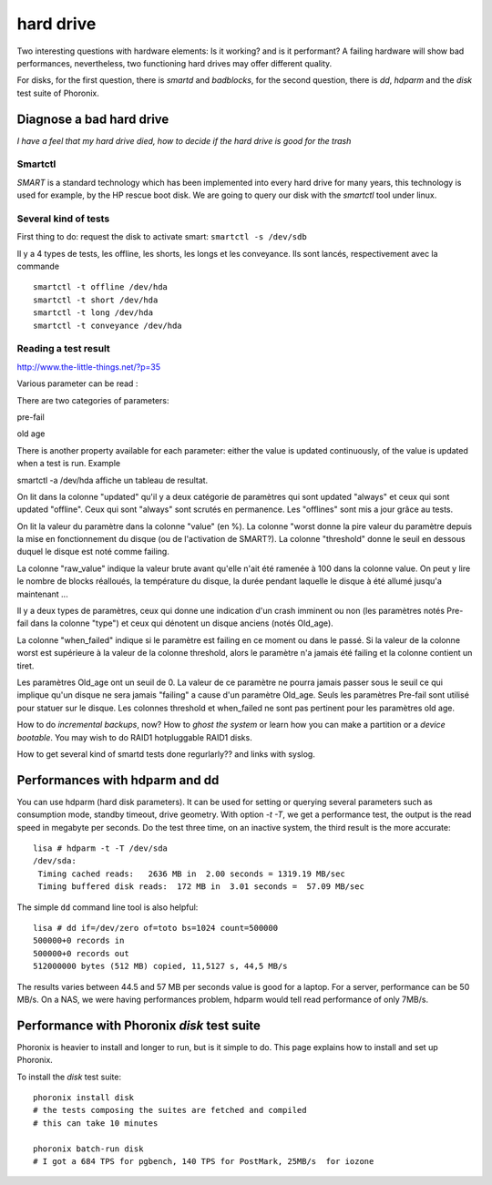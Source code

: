 
============
 hard drive
============

Two interesting questions with hardware elements: Is it working? and
is it performant? A failing hardware will show bad performances,
nevertheless, two functioning hard drives may offer different quality.

For disks, for the first question, there is *smartd* and *badblocks*,
for the second question, there is *dd*, *hdparm* and the *disk* test
suite of Phoronix.


Diagnose a bad hard drive
=========================

*I have a feel that my hard drive died, how to decide if the hard
drive is good for the trash*

Smartctl
--------

*SMART* is a standard technology which has been implemented into every
hard drive for many years, this technology is used for
example, by the HP rescue boot disk. We are going to query our disk
with the *smartctl* tool under linux.

Several kind of tests
---------------------

First thing to do: request the disk to activate smart: ``smartctl -s
/dev/sdb``

Il y a 4 types de tests, les offline, les shorts, les longs et les
conveyance. Ils sont lancés, respectivement avec la commande ::

  smartctl -t offline /dev/hda
  smartctl -t short /dev/hda
  smartctl -t long /dev/hda
  smartctl -t conveyance /dev/hda


Reading a test result
---------------------

http://www.the-little-things.net/?p=35

Various parameter can be read :

There are two categories of parameters: 

pre-fail

old age

There is another property available for each parameter: either the
value is updated continuously, of the value is updated when a test is
run. Example

smartctl -a /dev/hda affiche un tableau de resultat.

On lit dans la colonne "updated" qu'il y a deux catégorie de
paramètres qui sont updated "always" et ceux qui sont updated
"offline". Ceux qui sont "always" sont scrutés en permanence. Les
"offlines" sont mis a jour grâce au tests.

On lit la valeur du paramètre dans la colonne "value" (en %). La
colonne "worst donne la pire valeur du paramètre depuis la mise en
fonctionnement du disque (ou de l'activation de SMART?). La colonne
"threshold" donne le seuil en dessous duquel le disque est noté comme
failing.

La colonne "raw_value" indique la valeur brute avant qu'elle n'ait été
ramenée à 100 dans la colonne value. On peut y lire le nombre de
blocks réalloués, la température du disque, la durée pendant laquelle
le disque à été allumé jusqu'a maintenant ...

Il y a deux types de paramètres, ceux qui donne une indication d'un
crash imminent ou non (les paramètres notés Pre-fail dans la colonne
"type") et ceux qui dénotent un disque anciens (notés Old_age).

La colonne "when_failed" indique si le paramètre est failing en ce
moment ou dans le passé. Si la valeur de la colonne worst est
supérieure à la valeur de la colonne threshold, alors le paramètre n'a
jamais été failing et la colonne contient un tiret.

Les paramètres Old_age ont un seuil de 0. La valeur de ce paramètre ne
pourra jamais passer sous le seuil ce qui implique qu'un disque ne
sera jamais "failing" a cause d'un paramètre Old_age. Seuls les
paramètres Pre-fail sont utilisé pour statuer sur le disque. Les
colonnes threshold et when_failed ne sont pas pertinent pour les
paramètres old age.



How to do *incremental backups*, now? How to *ghost the system* or
learn how you can make a partition or a *device bootable*. You may
wish to do RAID1 hotpluggable RAID1 disks.

How to get several kind of smartd tests done regurlarly?? and links
with syslog.

Performances with hdparm and dd
===============================

You can use hdparm (hard disk parameters). It can be used for setting
or querying several parameters such as consumption mode, standby
timeout, drive geometry. With option `-t -T`, we get a performance
test, the output is the read speed in megabyte per seconds. Do the
test three time, on an inactive system, the third result is the more
accurate::

  lisa # hdparm -t -T /dev/sda
  /dev/sda:
   Timing cached reads:   2636 MB in  2.00 seconds = 1319.19 MB/sec
   Timing buffered disk reads:  172 MB in  3.01 seconds =  57.09 MB/sec

The simple ``dd`` command line tool is also helpful::

  lisa # dd if=/dev/zero of=toto bs=1024 count=500000
  500000+0 records in
  500000+0 records out
  512000000 bytes (512 MB) copied, 11,5127 s, 44,5 MB/s

The results varies between 44.5 and 57 MB per seconds value is good
for a laptop. For a server, performance can be 50 MB/s. On a NAS, we
were having performances problem, hdparm would tell read performance
of only 7MB/s.

Performance with Phoronix *disk* test suite
===========================================

Phoronix is heavier to install and longer to run, but is it simple to
do. This page explains how to install and set up Phoronix.

To install the *disk* test suite::

    phoronix install disk
    # the tests composing the suites are fetched and compiled
    # this can take 10 minutes

    phoronix batch-run disk
    # I got a 684 TPS for pgbench, 140 TPS for PostMark, 25MB/s  for iozone
